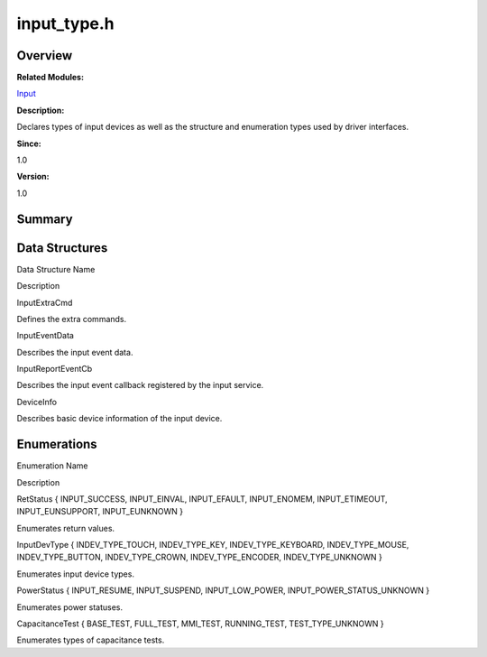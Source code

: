 input_type.h
============

**Overview**\ 
--------------

**Related Modules:**

`Input <input.rst>`__

**Description:**

Declares types of input devices as well as the structure and enumeration
types used by driver interfaces.

**Since:**

1.0

**Version:**

1.0

**Summary**\ 
-------------

Data Structures
---------------

.. raw:: html

   <table>

.. raw:: html

   <thead align="left">

.. raw:: html

   <tr id="row1305071843093525">

.. raw:: html

   <th class="cellrowborder" valign="top" width="50%" id="mcps1.1.3.1.1">

.. raw:: html

   <p id="p2021192655093525">

Data Structure Name

.. raw:: html

   </p>

.. raw:: html

   </th>

.. raw:: html

   <th class="cellrowborder" valign="top" width="50%" id="mcps1.1.3.1.2">

.. raw:: html

   <p id="p1277896105093525">

Description

.. raw:: html

   </p>

.. raw:: html

   </th>

.. raw:: html

   </tr>

.. raw:: html

   </thead>

.. raw:: html

   <tbody>

.. raw:: html

   <tr id="row476516560093525">

.. raw:: html

   <td class="cellrowborder" valign="top" width="50%" headers="mcps1.1.3.1.1 ">

.. raw:: html

   <p id="p1760297439093525">

InputExtraCmd

.. raw:: html

   </p>

.. raw:: html

   </td>

.. raw:: html

   <td class="cellrowborder" valign="top" width="50%" headers="mcps1.1.3.1.2 ">

.. raw:: html

   <p id="p1848553569093525">

Defines the extra commands.

.. raw:: html

   </p>

.. raw:: html

   </td>

.. raw:: html

   </tr>

.. raw:: html

   <tr id="row1636197657093525">

.. raw:: html

   <td class="cellrowborder" valign="top" width="50%" headers="mcps1.1.3.1.1 ">

.. raw:: html

   <p id="p957046631093525">

InputEventData

.. raw:: html

   </p>

.. raw:: html

   </td>

.. raw:: html

   <td class="cellrowborder" valign="top" width="50%" headers="mcps1.1.3.1.2 ">

.. raw:: html

   <p id="p483648260093525">

Describes the input event data.

.. raw:: html

   </p>

.. raw:: html

   </td>

.. raw:: html

   </tr>

.. raw:: html

   <tr id="row786817563093525">

.. raw:: html

   <td class="cellrowborder" valign="top" width="50%" headers="mcps1.1.3.1.1 ">

.. raw:: html

   <p id="p1364091319093525">

InputReportEventCb

.. raw:: html

   </p>

.. raw:: html

   </td>

.. raw:: html

   <td class="cellrowborder" valign="top" width="50%" headers="mcps1.1.3.1.2 ">

.. raw:: html

   <p id="p1307396694093525">

Describes the input event callback registered by the input service.

.. raw:: html

   </p>

.. raw:: html

   </td>

.. raw:: html

   </tr>

.. raw:: html

   <tr id="row1783138632093525">

.. raw:: html

   <td class="cellrowborder" valign="top" width="50%" headers="mcps1.1.3.1.1 ">

.. raw:: html

   <p id="p1144765061093525">

DeviceInfo

.. raw:: html

   </p>

.. raw:: html

   </td>

.. raw:: html

   <td class="cellrowborder" valign="top" width="50%" headers="mcps1.1.3.1.2 ">

.. raw:: html

   <p id="p1163141384093525">

Describes basic device information of the input device.

.. raw:: html

   </p>

.. raw:: html

   </td>

.. raw:: html

   </tr>

.. raw:: html

   </tbody>

.. raw:: html

   </table>

Enumerations
------------

.. raw:: html

   <table>

.. raw:: html

   <thead align="left">

.. raw:: html

   <tr id="row342435446093525">

.. raw:: html

   <th class="cellrowborder" valign="top" width="50%" id="mcps1.1.3.1.1">

.. raw:: html

   <p id="p703263984093525">

Enumeration Name

.. raw:: html

   </p>

.. raw:: html

   </th>

.. raw:: html

   <th class="cellrowborder" valign="top" width="50%" id="mcps1.1.3.1.2">

.. raw:: html

   <p id="p2114583166093525">

Description

.. raw:: html

   </p>

.. raw:: html

   </th>

.. raw:: html

   </tr>

.. raw:: html

   </thead>

.. raw:: html

   <tbody>

.. raw:: html

   <tr id="row1674700982093525">

.. raw:: html

   <td class="cellrowborder" valign="top" width="50%" headers="mcps1.1.3.1.1 ">

.. raw:: html

   <p id="p79131088093525">

RetStatus { INPUT_SUCCESS, INPUT_EINVAL, INPUT_EFAULT, INPUT_ENOMEM,
INPUT_ETIMEOUT, INPUT_EUNSUPPORT, INPUT_EUNKNOWN }

.. raw:: html

   </p>

.. raw:: html

   </td>

.. raw:: html

   <td class="cellrowborder" valign="top" width="50%" headers="mcps1.1.3.1.2 ">

.. raw:: html

   <p id="p1166024898093525">

Enumerates return values.

.. raw:: html

   </p>

.. raw:: html

   </td>

.. raw:: html

   </tr>

.. raw:: html

   <tr id="row1218242726093525">

.. raw:: html

   <td class="cellrowborder" valign="top" width="50%" headers="mcps1.1.3.1.1 ">

.. raw:: html

   <p id="p1840728206093525">

InputDevType { INDEV_TYPE_TOUCH, INDEV_TYPE_KEY, INDEV_TYPE_KEYBOARD,
INDEV_TYPE_MOUSE, INDEV_TYPE_BUTTON, INDEV_TYPE_CROWN,
INDEV_TYPE_ENCODER, INDEV_TYPE_UNKNOWN }

.. raw:: html

   </p>

.. raw:: html

   </td>

.. raw:: html

   <td class="cellrowborder" valign="top" width="50%" headers="mcps1.1.3.1.2 ">

.. raw:: html

   <p id="p1409644367093525">

Enumerates input device types.

.. raw:: html

   </p>

.. raw:: html

   </td>

.. raw:: html

   </tr>

.. raw:: html

   <tr id="row1544295736093525">

.. raw:: html

   <td class="cellrowborder" valign="top" width="50%" headers="mcps1.1.3.1.1 ">

.. raw:: html

   <p id="p10907391093525">

PowerStatus { INPUT_RESUME, INPUT_SUSPEND, INPUT_LOW_POWER,
INPUT_POWER_STATUS_UNKNOWN }

.. raw:: html

   </p>

.. raw:: html

   </td>

.. raw:: html

   <td class="cellrowborder" valign="top" width="50%" headers="mcps1.1.3.1.2 ">

.. raw:: html

   <p id="p805344779093525">

Enumerates power statuses.

.. raw:: html

   </p>

.. raw:: html

   </td>

.. raw:: html

   </tr>

.. raw:: html

   <tr id="row942771884093525">

.. raw:: html

   <td class="cellrowborder" valign="top" width="50%" headers="mcps1.1.3.1.1 ">

.. raw:: html

   <p id="p1908841432093525">

CapacitanceTest { BASE_TEST, FULL_TEST, MMI_TEST, RUNNING_TEST,
TEST_TYPE_UNKNOWN }

.. raw:: html

   </p>

.. raw:: html

   </td>

.. raw:: html

   <td class="cellrowborder" valign="top" width="50%" headers="mcps1.1.3.1.2 ">

.. raw:: html

   <p id="p694961997093525">

Enumerates types of capacitance tests.

.. raw:: html

   </p>

.. raw:: html

   </td>

.. raw:: html

   </tr>

.. raw:: html

   </tbody>

.. raw:: html

   </table>
